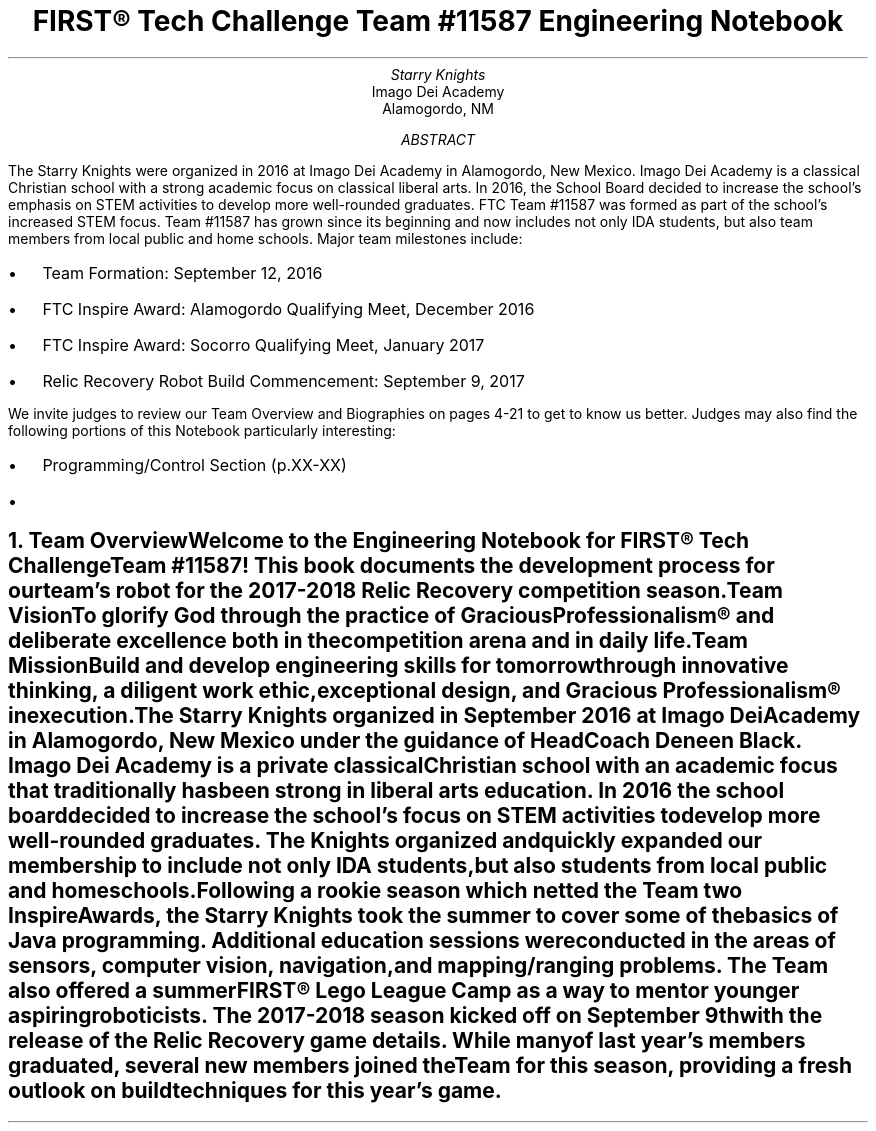 .RP

.TL
FIRST\[rg] Tech Challenge Team #11587 Engineering Notebook

.AU
Starry Knights

.AI
Imago Dei Academy
Alamogordo, NM

.AB
The Starry Knights were organized in 2016 at Imago Dei Academy in Alamogordo, New Mexico.  Imago Dei Academy is a classical Christian school with a strong academic focus on classical liberal arts.  In 2016, the School Board decided to increase the school's emphasis on STEM activities to develop more well-rounded graduates.  FTC Team #11587 was formed as part of the school's increased STEM focus.  Team #11587 has grown since its beginning and now includes not only IDA students, but also team members from local public and home schools.  Major team milestones include:
.IP \[bu] 2
Team Formation: September 12, 2016
.IP \[bu] 2
FTC Inspire Award:  Alamogordo Qualifying Meet, December 2016
.IP \[bu] 2
FTC Inspire Award:  Socorro Qualifying Meet, January 2017
.IP \[bu] 2
Relic Recovery Robot Build Commencement:  September 9, 2017


.LP
We invite judges to review our Team Overview and Biographies on pages 4-21 to get to know us better.  Judges may also find the following portions of this Notebook particularly interesting:
.IP \[bu] 2
Programming/Control Section (p.XX-XX)
.IP \[bu]

.AE

.NH
Team Overview
.XS
Team Overview
.XE

.PP
Welcome to the Engineering Notebook for FIRST\[rg] Tech Challenge Team #11587!  This book documents the development process for our team's robot for the 2017-2018 Relic Recovery competition season.

.PSPIC ./images/FTC11587TeamPic.eps
.PS
"\fIFTC Team #11587\fP";
.PE

.LP
\fBTeam Vision\fP
.QP
\fITo glorify God through the practice of Gracious Professionalism\[rg] and deliberate excellence both in the competition arena and in daily life.\fP

.LP
\fBTeam Mission\fP
.QP
\fIBuild and develop engineering skills for tomorrow through innovative thinking, a diligent work ethic, exceptional design, and Gracious Professionalism\[rg] in execution.\fP

.PP
The \fIStarry Knights\fP organized in September 2016 at Imago Dei Academy in Alamogordo, New Mexico under the guidance of Head Coach Deneen Black.  Imago Dei Academy is a private classical Christian school with an academic focus that traditionally has been strong in liberal arts education.  In 2016 the school board decided to increase the school's focus on STEM activities to develop more well-rounded graduates.  The \fIKnights\fP organized and quickly expanded our membership to include not only IDA students, but also students from local public and homeschools.

.PP
Following a rookie season which netted the Team two Inspire Awards, the Starry Knights took the summer to cover some of the basics of Java programming.  Additional education sessions were conducted in the areas of sensors, computer vision, navigation, and mapping/ranging problems.  The Team also offered a summer FIRST\[rg] Lego League Camp as a way to mentor younger aspiring roboticists.  The 2017-2018 season kicked off on September 9th with the release of the Relic Recovery game details.  While many of last year's members graduated, several new members joined the Team for this season, providing a fresh outlook on build techniques for this year's game.

